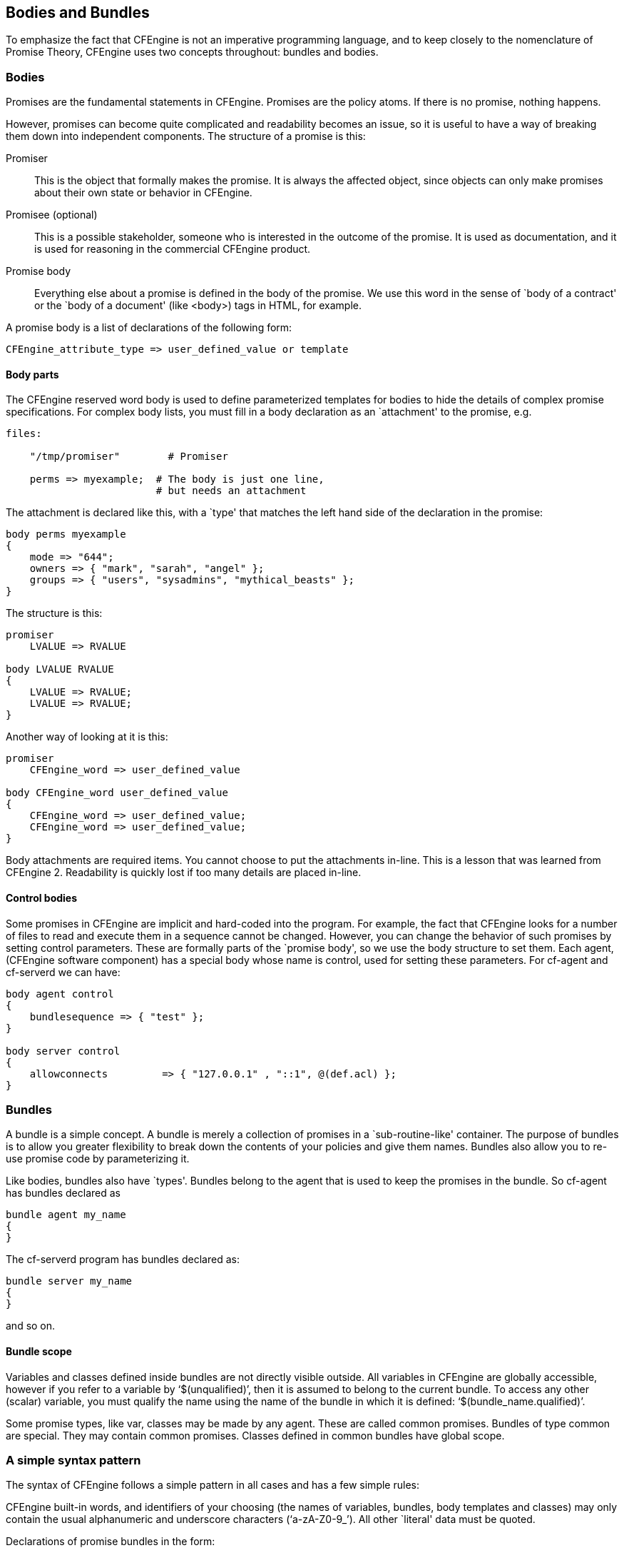 [[body-bundle]]
== Bodies and Bundles

To emphasize the fact that CFEngine is not an imperative programming
language, and to keep closely to the nomenclature of Promise Theory,
CFEngine uses two concepts throughout: bundles and bodies.

=== Bodies

Promises are the fundamental statements in CFEngine. Promises are the
policy atoms. If there is no promise, nothing happens.

However, promises can become quite complicated and readability becomes
an issue, so it is useful to have a way of breaking them down into
independent components. The structure of a promise is this:

Promiser::
    This is the object that formally makes the promise. It is always
    the affected object, since objects can only make promises about
    their own state or behavior in CFEngine. 

Promisee (optional)::
    This is a possible stakeholder, someone who is interested in the
    outcome of the promise. It is used as documentation, and it is
    used for reasoning in the  commercial CFEngine product. 

Promise body::
    Everything else about a promise is defined in the body of the
    promise. We use this word in the sense of `body of a contract' or
    the `body of a document'  (like <body>) tags in HTML, for example.

A promise body is a list of declarations of the following form:

[source,cfengine]
----
CFEngine_attribute_type => user_defined_value or template
----

==== Body parts

The CFEngine reserved word body is used to define parameterized
templates for bodies to hide the details of complex promise
specifications. For complex body lists, you must fill in a body
declaration as an `attachment' to the promise, e.g.

[source,cfengine]
----
files:

    "/tmp/promiser"        # Promiser

    perms => myexample;  # The body is just one line, 
                         # but needs an attachment
----

The attachment is declared like this, with a `type' that matches the
left hand side of the declaration in the promise:

[source,cfengine]
----
body perms myexample
{
    mode => "644";
    owners => { "mark", "sarah", "angel" };
    groups => { "users", "sysadmins", "mythical_beasts" };
}
----

The structure is this:

[source,cfengine]
----
promiser
    LVALUE => RVALUE
     
body LVALUE RVALUE
{
    LVALUE => RVALUE;
    LVALUE => RVALUE;
}
----

Another way of looking at it is this:

[source,cfengine]
----     
promiser
    CFEngine_word => user_defined_value

body CFEngine_word user_defined_value
{
    CFEngine_word => user_defined_value;
    CFEngine_word => user_defined_value;
}
----     

Body attachments are required items. You cannot choose to put the
attachments in-line. This is a lesson that was learned from CFEngine
2. Readability is quickly lost if too many details are placed in-line.

==== Control bodies

Some promises in CFEngine are implicit and hard-coded into the
program. For example, the fact that CFEngine looks for a number of
files to read and execute them in a sequence cannot be changed.
However, you can change the behavior of such promises by setting
control parameters. These are formally parts of the `promise body', so
we use the body structure to set them. Each agent, (CFEngine software
component) has a special body whose name is control, used for setting
these parameters. For cf-agent and cf-serverd we can have:

[source,cfengine]
----
body agent control
{
    bundlesequence => { "test" };
}

body server control
{
    allowconnects         => { "127.0.0.1" , "::1", @(def.acl) };
}
----

=== Bundles

A bundle is a simple concept. A bundle is merely a collection of
promises in a `sub-routine-like' container. The purpose of bundles is
to allow you greater flexibility to break down the contents of your
policies and give them names. Bundles also allow you to re-use promise
code by parameterizing it.

Like bodies, bundles also have `types'. Bundles belong to the agent
that is used to keep the promises in the bundle. So cf-agent has
bundles declared as

[source,cfengine]
----
bundle agent my_name
{
}
----

The cf-serverd program has bundles declared as:

[source,cfengine]
----
bundle server my_name
{
}
----

and so on.

==== Bundle scope

Variables and classes defined inside bundles are not directly visible
outside. All variables in CFEngine are globally accessible, however if
you refer to a variable by ‘$(unqualified)’, then it is assumed to
belong to the current bundle. To access any other (scalar) variable,
you must qualify the name using the name of the bundle in which it is
defined: ‘$(bundle_name.qualified)’.

Some promise types, like var, classes may be made by any agent. These
are called common promises. Bundles of type common are special. They
may contain common promises. Classes defined in common bundles have
global scope.


=== A simple syntax pattern

The syntax of CFEngine follows a simple pattern in all cases and has a
few simple rules:

CFEngine built-in words, and identifiers of your choosing (the names
of variables, bundles, body templates and classes) may only contain
the usual alphanumeric and underscore characters (‘a-zA-Z0-9_’). All
other `literal' data must be quoted.

Declarations of promise bundles in the form:

[source,cfengine]
----
bundle agent-type identifier
{
    ...
}
----

Declarations of promise body-parts in the form:

[source,cfengine]
----
body constraint_type template_identifier
{
    ...
}
----

matching and expanding on a reference inside a promise of the form
‘constraint_type => template_identifier’.

CFEngine uses many `constraint expressions' as part of the body of a
promise. These take the form: left-hand-side (cfengine word) ‘=>’
right-hand-side (user defined data). This can take several forms:

[source,cfengine]
----
cfengine_word => user_defined_template(parameters)
    user_defined_template
    builtin_function()
    "quoted literal scalar"
    { list }
----

In each of these cases, the right hand side is a user choice.

Once you have learned this pattern, it will make sense anywhere in the
program. The figure below illustrates this pattern. Some words are
reserved by CFEngine, and are used as types or categories for talking
about promises. Other words (in blue) are to be defined by you. Look
at the examples and try to identify these patterns yourself.
